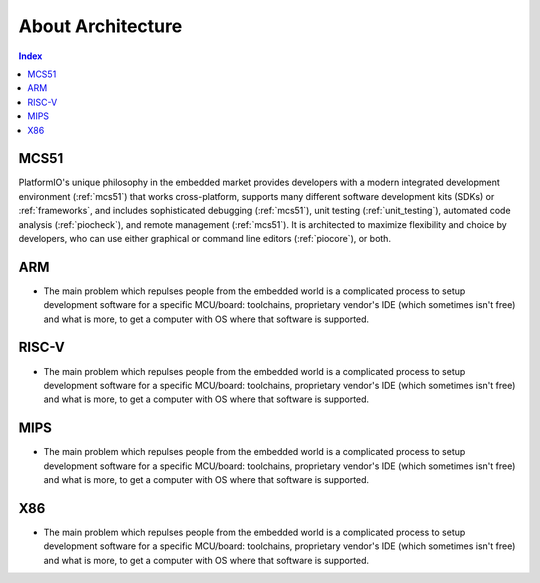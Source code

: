 .. architecture:

About Architecture
=======================

.. contents:: Index
    :local:


MCS51
----------

PlatformIO's unique philosophy in the embedded market provides developers with a modern
integrated development environment (:ref:`mcs51`) that works cross-platform,
supports many different software development kits (SDKs) or :ref:`frameworks`, and
includes sophisticated debugging (:ref:`mcs51`), unit testing (:ref:`unit_testing`),
automated code analysis (:ref:`piocheck`), and remote management (:ref:`mcs51`).
It is architected to maximize flexibility and choice by developers, who can use either
graphical or command line editors (:ref:`piocore`), or both.


ARM
-----------

* The main problem which repulses people from the embedded world is a complicated
  process to setup development software for a specific MCU/board: toolchains,
  proprietary vendor's IDE (which sometimes isn't free) and what is more,
  to get a computer with OS where that software is supported.


RISC-V
-----------

* The main problem which repulses people from the embedded world is a complicated
  process to setup development software for a specific MCU/board: toolchains,
  proprietary vendor's IDE (which sometimes isn't free) and what is more,
  to get a computer with OS where that software is supported.


MIPS
-----------

* The main problem which repulses people from the embedded world is a complicated
  process to setup development software for a specific MCU/board: toolchains,
  proprietary vendor's IDE (which sometimes isn't free) and what is more,
  to get a computer with OS where that software is supported.

X86
-----------

* The main problem which repulses people from the embedded world is a complicated
  process to setup development software for a specific MCU/board: toolchains,
  proprietary vendor's IDE (which sometimes isn't free) and what is more,
  to get a computer with OS where that software is supported.
